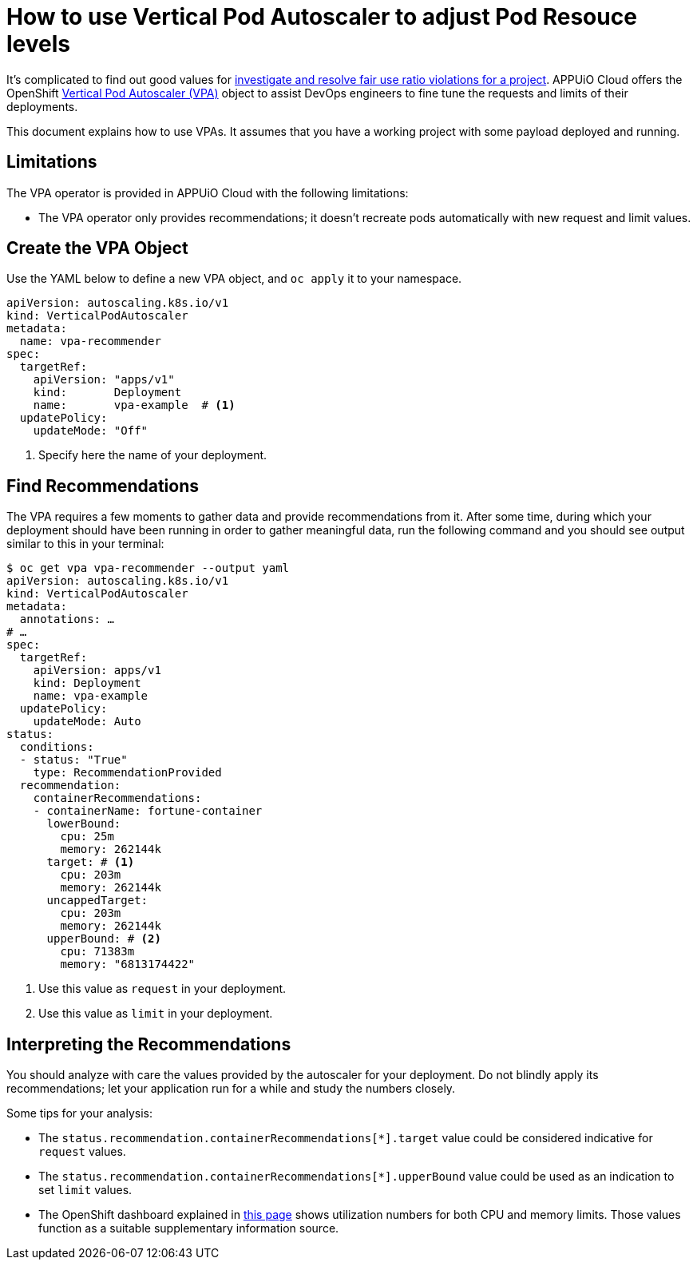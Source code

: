 = How to use Vertical Pod Autoscaler to adjust Pod Resouce levels

It's complicated to find out good values for xref:how-to/check-cpu-requests.adoc[investigate and resolve fair use ratio violations for a project]. APPUiO Cloud offers the OpenShift https://docs.openshift.com/container-platform/4.11/nodes/pods/nodes-pods-vertical-autoscaler.html[Vertical Pod Autoscaler (VPA)] object to assist DevOps engineers to fine tune the requests and limits of their deployments.

This document explains how to use VPAs. It assumes that you have a working project with some payload deployed and running.

== Limitations

The VPA operator is provided in APPUiO Cloud with the following limitations:

* The VPA operator only provides recommendations; it doesn't recreate pods automatically with new request and limit values.

== Create the VPA Object

Use the YAML below to define a new VPA object, and `oc apply` it to your namespace.

[source,yaml]
--
apiVersion: autoscaling.k8s.io/v1
kind: VerticalPodAutoscaler
metadata:
  name: vpa-recommender
spec:
  targetRef:
    apiVersion: "apps/v1"
    kind:       Deployment
    name:       vpa-example  # <1>
  updatePolicy:
    updateMode: "Off"
--
<1> Specify here the name of your deployment.

== Find Recommendations

The VPA requires a few moments to gather data and provide recommendations from it. After some time, during which your deployment should have been running in order to gather meaningful data, run the following command and you should see output similar to this in your terminal:

[source,bash]
--
$ oc get vpa vpa-recommender --output yaml
apiVersion: autoscaling.k8s.io/v1
kind: VerticalPodAutoscaler
metadata:
  annotations: …
# …
spec:
  targetRef:
    apiVersion: apps/v1
    kind: Deployment
    name: vpa-example
  updatePolicy:
    updateMode: Auto
status:
  conditions:
  - status: "True"
    type: RecommendationProvided
  recommendation:
    containerRecommendations:
    - containerName: fortune-container
      lowerBound:
        cpu: 25m
        memory: 262144k
      target: # <1>
        cpu: 203m
        memory: 262144k
      uncappedTarget:
        cpu: 203m
        memory: 262144k
      upperBound: # <2>
        cpu: 71383m
        memory: "6813174422"
--
<1> Use this value as `request` in your deployment.
<2> Use this value as `limit` in your deployment.

== Interpreting the Recommendations

You should analyze with care the values provided by the autoscaler for your deployment. Do not blindly apply its recommendations; let your application run for a while and study the numbers closely.

Some tips for your analysis:

* The `status.recommendation.containerRecommendations[*].target` value could be considered indicative for `request` values.
* The `status.recommendation.containerRecommendations[*].upperBound` value could be used as an indication to set `limit` values.
* The OpenShift dashboard explained in xref:how-to/check-cpu-requests.adoc[this page] shows utilization numbers for both CPU and memory limits. Those values function as a suitable supplementary information source.
